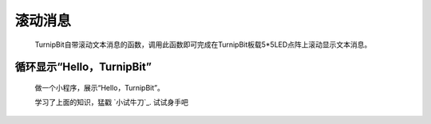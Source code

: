 滚动消息
==============================

	.. image:: images/DUNDONNG2.png

	.. image:: images/DUNDONNG.gif

	TurnipBit自带滚动文本消息的函数，调用此函数即可完成在TurnipBit板载5*5LED点阵上滚动显示文本消息。


**循环显示“Hello，TurnipBit”**
----------------------------------------

	做一个小程序，展示“Hello，TurnipBit”。

	.. image:: images/DUNDONNG3.png

	.. image:: images/DUNDONNG1.gif

	学习了上面的知识，猛戳 `小试牛刀`_. 试试身手吧

	.. 小试牛刀: http://turnipbit.tpyboard.com/
